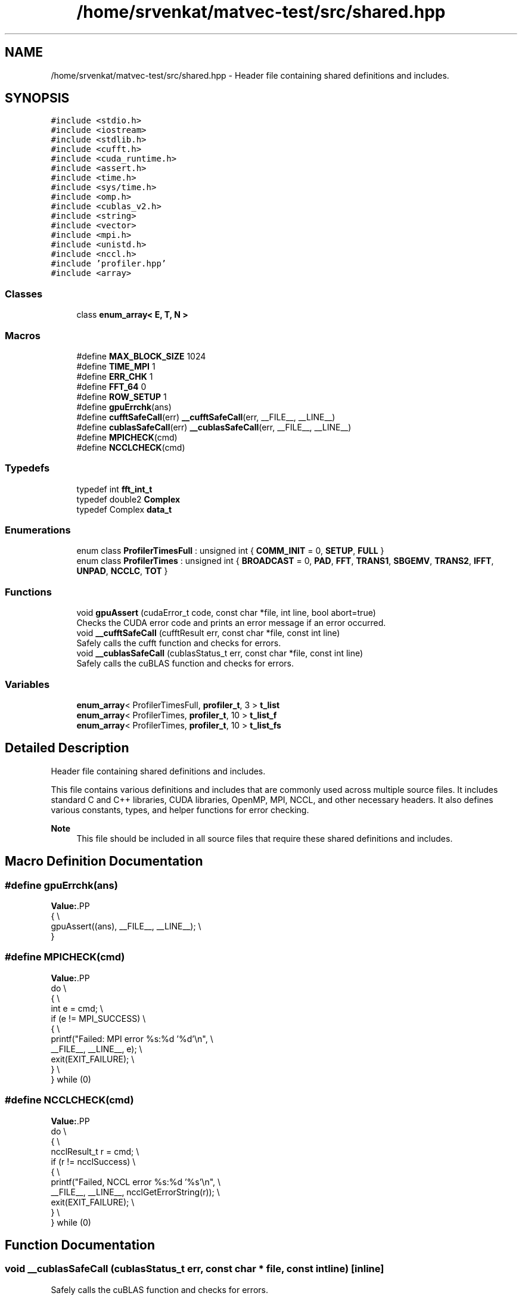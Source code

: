 .TH "/home/srvenkat/matvec-test/src/shared.hpp" 3 "Tue Aug 13 2024" "Version 0.1.0" "FFTMatvec" \" -*- nroff -*-
.ad l
.nh
.SH NAME
/home/srvenkat/matvec-test/src/shared.hpp \- Header file containing shared definitions and includes\&.  

.SH SYNOPSIS
.br
.PP
\fC#include <stdio\&.h>\fP
.br
\fC#include <iostream>\fP
.br
\fC#include <stdlib\&.h>\fP
.br
\fC#include <cufft\&.h>\fP
.br
\fC#include <cuda_runtime\&.h>\fP
.br
\fC#include <assert\&.h>\fP
.br
\fC#include <time\&.h>\fP
.br
\fC#include <sys/time\&.h>\fP
.br
\fC#include <omp\&.h>\fP
.br
\fC#include <cublas_v2\&.h>\fP
.br
\fC#include <string>\fP
.br
\fC#include <vector>\fP
.br
\fC#include <mpi\&.h>\fP
.br
\fC#include <unistd\&.h>\fP
.br
\fC#include <nccl\&.h>\fP
.br
\fC#include 'profiler\&.hpp'\fP
.br
\fC#include <array>\fP
.br

.SS "Classes"

.in +1c
.ti -1c
.RI "class \fBenum_array< E, T, N >\fP"
.br
.in -1c
.SS "Macros"

.in +1c
.ti -1c
.RI "#define \fBMAX_BLOCK_SIZE\fP   1024"
.br
.ti -1c
.RI "#define \fBTIME_MPI\fP   1"
.br
.ti -1c
.RI "#define \fBERR_CHK\fP   1"
.br
.ti -1c
.RI "#define \fBFFT_64\fP   0"
.br
.ti -1c
.RI "#define \fBROW_SETUP\fP   1"
.br
.ti -1c
.RI "#define \fBgpuErrchk\fP(ans)"
.br
.ti -1c
.RI "#define \fBcufftSafeCall\fP(err)   \fB__cufftSafeCall\fP(err, __FILE__, __LINE__)"
.br
.ti -1c
.RI "#define \fBcublasSafeCall\fP(err)   \fB__cublasSafeCall\fP(err, __FILE__, __LINE__)"
.br
.ti -1c
.RI "#define \fBMPICHECK\fP(cmd)"
.br
.ti -1c
.RI "#define \fBNCCLCHECK\fP(cmd)"
.br
.in -1c
.SS "Typedefs"

.in +1c
.ti -1c
.RI "typedef int \fBfft_int_t\fP"
.br
.ti -1c
.RI "typedef double2 \fBComplex\fP"
.br
.ti -1c
.RI "typedef Complex \fBdata_t\fP"
.br
.in -1c
.SS "Enumerations"

.in +1c
.ti -1c
.RI "enum class \fBProfilerTimesFull\fP : unsigned int { \fBCOMM_INIT\fP = 0, \fBSETUP\fP, \fBFULL\fP }"
.br
.ti -1c
.RI "enum class \fBProfilerTimes\fP : unsigned int { \fBBROADCAST\fP = 0, \fBPAD\fP, \fBFFT\fP, \fBTRANS1\fP, \fBSBGEMV\fP, \fBTRANS2\fP, \fBIFFT\fP, \fBUNPAD\fP, \fBNCCLC\fP, \fBTOT\fP }"
.br
.in -1c
.SS "Functions"

.in +1c
.ti -1c
.RI "void \fBgpuAssert\fP (cudaError_t code, const char *file, int line, bool abort=true)"
.br
.RI "Checks the CUDA error code and prints an error message if an error occurred\&. "
.ti -1c
.RI "void \fB__cufftSafeCall\fP (cufftResult err, const char *file, const int line)"
.br
.RI "Safely calls the cufft function and checks for errors\&. "
.ti -1c
.RI "void \fB__cublasSafeCall\fP (cublasStatus_t err, const char *file, const int line)"
.br
.RI "Safely calls the cuBLAS function and checks for errors\&. "
.in -1c
.SS "Variables"

.in +1c
.ti -1c
.RI "\fBenum_array\fP< ProfilerTimesFull, \fBprofiler_t\fP, 3 > \fBt_list\fP"
.br
.ti -1c
.RI "\fBenum_array\fP< ProfilerTimes, \fBprofiler_t\fP, 10 > \fBt_list_f\fP"
.br
.ti -1c
.RI "\fBenum_array\fP< ProfilerTimes, \fBprofiler_t\fP, 10 > \fBt_list_fs\fP"
.br
.in -1c
.SH "Detailed Description"
.PP 
Header file containing shared definitions and includes\&. 

This file contains various definitions and includes that are commonly used across multiple source files\&. It includes standard C and C++ libraries, CUDA libraries, OpenMP, MPI, NCCL, and other necessary headers\&. It also defines various constants, types, and helper functions for error checking\&.
.PP
\fBNote\fP
.RS 4
This file should be included in all source files that require these shared definitions and includes\&. 
.RE
.PP

.SH "Macro Definition Documentation"
.PP 
.SS "#define gpuErrchk(ans)"
\fBValue:\fP.PP
.nf
    {                                         \\
        gpuAssert((ans), __FILE__, __LINE__); \\
    }
.fi

.SS "#define MPICHECK(cmd)"
\fBValue:\fP.PP
.nf
    do                                               \\
    {                                                \\
        int e = cmd;                                 \\
        if (e != MPI_SUCCESS)                        \\
        {                                            \\
            printf("Failed: MPI error %s:%d '%d'\\n", \\
                   __FILE__, __LINE__, e);           \\
            exit(EXIT_FAILURE);                      \\
        }                                            \\
    } while (0)
.fi

.SS "#define NCCLCHECK(cmd)"
\fBValue:\fP.PP
.nf
    do                                                         \\
    {                                                          \\
        ncclResult_t r = cmd;                                  \\
        if (r != ncclSuccess)                                  \\
        {                                                      \\
            printf("Failed, NCCL error %s:%d '%s'\\n",          \\
                   __FILE__, __LINE__, ncclGetErrorString(r)); \\
            exit(EXIT_FAILURE);                                \\
        }                                                      \\
    } while (0)
.fi

.SH "Function Documentation"
.PP 
.SS "void __cublasSafeCall (cublasStatus_t err, const char * file, const int line)\fC [inline]\fP"

.PP
Safely calls the cuBLAS function and checks for errors\&. 
.PP
\fBParameters\fP
.RS 4
\fIerr\fP The cuBLAS status code\&. 
.br
\fIfile\fP The file path where the function is called\&. 
.br
\fIline\fP The line number where the function is called\&. 
.RE
.PP

.SS "void __cufftSafeCall (cufftResult err, const char * file, const int line)\fC [inline]\fP"

.PP
Safely calls the cufft function and checks for errors\&. 
.PP
\fBParameters\fP
.RS 4
\fIerr\fP The cufftResult error code\&. 
.br
\fIfile\fP The file path where the function is called\&. 
.br
\fIline\fP The line number where the function is called\&. 
.RE
.PP

.SS "void gpuAssert (cudaError_t code, const char * file, int line, bool abort = \fCtrue\fP)\fC [inline]\fP"

.PP
Checks the CUDA error code and prints an error message if an error occurred\&. 
.PP
\fBParameters\fP
.RS 4
\fIcode\fP The CUDA error code to check\&. 
.br
\fIfile\fP The name of the file where the error occurred\&. 
.br
\fIline\fP The line number where the error occurred\&. 
.br
\fIabort\fP Flag indicating whether to abort the program if an error occurred (default: true)\&. 
.RE
.PP

.SH "Author"
.PP 
Generated automatically by Doxygen for FFTMatvec from the source code\&.
